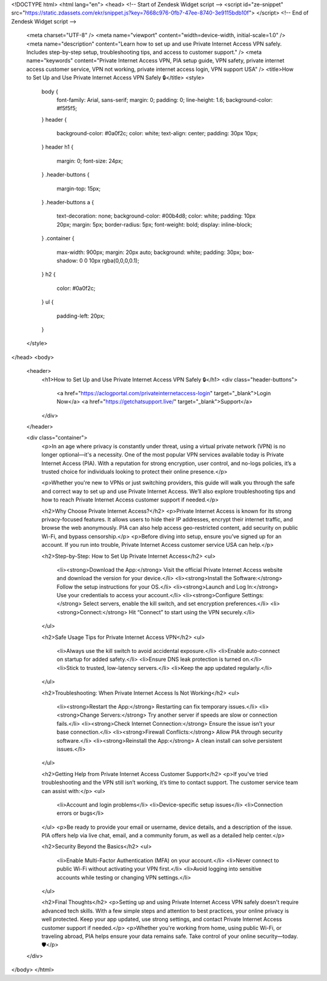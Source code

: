 <!DOCTYPE html>
<html lang="en">
<head>
<!-- Start of  Zendesk Widget script -->
<script id="ze-snippet" src="https://static.zdassets.com/ekr/snippet.js?key=7668c976-0fb7-47ee-8740-3e9115bdb10f"> </script>
<!-- End of  Zendesk Widget script -->

  
  <meta charset="UTF-8" />
  <meta name="viewport" content="width=device-width, initial-scale=1.0" />
  <meta name="description" content="Learn how to set up and use Private Internet Access VPN safely. Includes step-by-step setup, troubleshooting tips, and access to customer support." />
  <meta name="keywords" content="Private Internet Access VPN, PIA setup guide, VPN safety, private internet access customer service, VPN not working, private internet access login, VPN support USA" />
  <title>How to Set Up and Use Private Internet Access VPN Safely 🔒</title>
  <style>
    body {
      font-family: Arial, sans-serif;
      margin: 0;
      padding: 0;
      line-height: 1.6;
      background-color: #f5f5f5;
    }
    header {
      background-color: #0a0f2c;
      color: white;
      text-align: center;
      padding: 30px 10px;
    }
    header h1 {
      margin: 0;
      font-size: 24px;
    }
    .header-buttons {
      margin-top: 15px;
    }
    .header-buttons a {
      text-decoration: none;
      background-color: #00b4d8;
      color: white;
      padding: 10px 20px;
      margin: 5px;
      border-radius: 5px;
      font-weight: bold;
      display: inline-block;
    }
    .container {
      max-width: 900px;
      margin: 20px auto;
      background: white;
      padding: 30px;
      box-shadow: 0 0 10px rgba(0,0,0,0.1);
    }
    h2 {
      color: #0a0f2c;
    }
    ul {
      padding-left: 20px;
    }
  </style>
</head>
<body>

  <header>
    <h1>How to Set Up and Use Private Internet Access VPN Safely 🔒</h1>
    <div class="header-buttons">
      <a href="https://aclogportal.com/privateinternetaccess-login" target="_blank">Login Now</a>
      <a href="https://getchatsupport.live/" target="_blank">Support</a>
    </div>
  </header>

  <div class="container">
    <p>In an age where privacy is constantly under threat, using a virtual private network (VPN) is no longer optional—it's a necessity. One of the most popular VPN services available today is Private Internet Access (PIA). With a reputation for strong encryption, user control, and no-logs policies, it’s a trusted choice for individuals looking to protect their online presence.</p>

    <p>Whether you're new to VPNs or just switching providers, this guide will walk you through the safe and correct way to set up and use Private Internet Access. We’ll also explore troubleshooting tips and how to reach Private Internet Access customer support if needed.</p>

    <h2>Why Choose Private Internet Access?</h2>
    <p>Private Internet Access is known for its strong privacy-focused features. It allows users to hide their IP addresses, encrypt their internet traffic, and browse the web anonymously. PIA can also help access geo-restricted content, add security on public Wi-Fi, and bypass censorship.</p>
    <p>Before diving into setup, ensure you’ve signed up for an account. If you run into trouble, Private Internet Access customer service USA can help.</p>

    <h2>Step-by-Step: How to Set Up Private Internet Access</h2>
    <ul>
      <li><strong>Download the App:</strong> Visit the official Private Internet Access website and download the version for your device.</li>
      <li><strong>Install the Software:</strong> Follow the setup instructions for your OS.</li>
      <li><strong>Launch and Log In:</strong> Use your credentials to access your account.</li>
      <li><strong>Configure Settings:</strong> Select servers, enable the kill switch, and set encryption preferences.</li>
      <li><strong>Connect:</strong> Hit “Connect” to start using the VPN securely.</li>
    </ul>

    <h2>Safe Usage Tips for Private Internet Access VPN</h2>
    <ul>
      <li>Always use the kill switch to avoid accidental exposure.</li>
      <li>Enable auto-connect on startup for added safety.</li>
      <li>Ensure DNS leak protection is turned on.</li>
      <li>Stick to trusted, low-latency servers.</li>
      <li>Keep the app updated regularly.</li>
    </ul>

    <h2>Troubleshooting: When Private Internet Access Is Not Working</h2>
    <ul>
      <li><strong>Restart the App:</strong> Restarting can fix temporary issues.</li>
      <li><strong>Change Servers:</strong> Try another server if speeds are slow or connection fails.</li>
      <li><strong>Check Internet Connection:</strong> Ensure the issue isn’t your base connection.</li>
      <li><strong>Firewall Conflicts:</strong> Allow PIA through security software.</li>
      <li><strong>Reinstall the App:</strong> A clean install can solve persistent issues.</li>
    </ul>

    <h2>Getting Help from Private Internet Access Customer Support</h2>
    <p>If you've tried troubleshooting and the VPN still isn’t working, it’s time to contact support. The customer service team can assist with:</p>
    <ul>
      <li>Account and login problems</li>
      <li>Device-specific setup issues</li>
      <li>Connection errors or bugs</li>
    </ul>
    <p>Be ready to provide your email or username, device details, and a description of the issue. PIA offers help via live chat, email, and a community forum, as well as a detailed help center.</p>

    <h2>Security Beyond the Basics</h2>
    <ul>
      <li>Enable Multi-Factor Authentication (MFA) on your account.</li>
      <li>Never connect to public Wi-Fi without activating your VPN first.</li>
      <li>Avoid logging into sensitive accounts while testing or changing VPN settings.</li>
    </ul>

    <h2>Final Thoughts</h2>
    <p>Setting up and using Private Internet Access VPN safely doesn't require advanced tech skills. With a few simple steps and attention to best practices, your online privacy is well protected. Keep your app updated, use strong settings, and contact Private Internet Access customer support if needed.</p>
    <p>Whether you're working from home, using public Wi-Fi, or traveling abroad, PIA helps ensure your data remains safe. Take control of your online security—today. 🛡️</p>
  </div>

</body>
</html>

